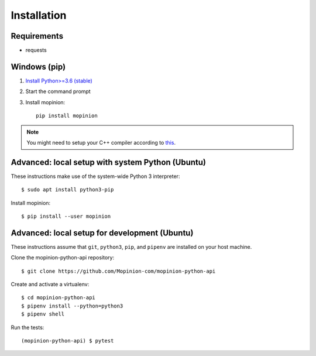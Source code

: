 Installation
============

Requirements
------------

- requests


Windows (pip)
-------------

1. `Install Python>=3.6 (stable) <https://www.python.org/downloads/windows/>`_
2. Start the command prompt
3. Install mopinion::

    pip install mopinion


.. note::

   You might need to setup your C++ compiler according to
   `this <https://wiki.python.org/moin/WindowsCompilers>`_.


Advanced: local setup with system Python (Ubuntu)
-------------------------------------------------

These instructions make use of the system-wide Python 3 interpreter::

    $ sudo apt install python3-pip

Install mopinion::

    $ pip install --user mopinion


Advanced: local setup for development (Ubuntu)
----------------------------------------------

These instructions assume that ``git``, ``python3``, ``pip``, and
``pipenv`` are installed on your host machine.

Clone the mopinion-python-api repository::

    $ git clone https://github.com/Mopinion-com/mopinion-python-api

Create and activate a virtualenv::

    $ cd mopinion-python-api
    $ pipenv install --python=python3
    $ pipenv shell

Run the tests::

    (mopinion-python-api) $ pytest
